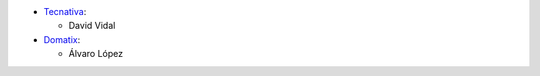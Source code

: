 * `Tecnativa <https://www.tecnativa.com>`_:

  * David Vidal

* `Domatix <https://www.domatix.com>`_:

  * Álvaro López
